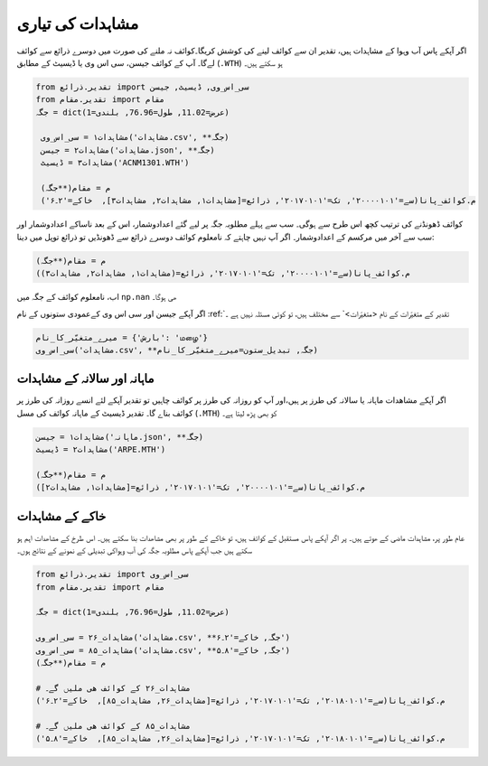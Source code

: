 مشاہدات کی تياری
================
اگر آپکے پاس آب وہوا کے مشاہدات ہیں، تقدیر ان سے کوائف لينے کی کوشش کریگا۔کوائف نہ ملنے کی صورت میں دوسرے ذرائع سے کوائف لےگا۔
آپ کے کوائف  جیسن، سی اس وی یا ڈیسيٹ کے مطابق (``.WTH``) ہو سکتے ہیں۔

.. code-block:: python

    from تقدیر.ذرائع import سی_اس_وی, ڈیسيٹ, جیسن
    from تقدیر.مقام import مقام
    جگہ = dict(عرض=11.02, طول=76.96, بلندی=1)

     مشاہدات۱ = سی_اس_وی('مشاہدات.csv', **جگہ)
     مشاہدات۲ = جیسن('مشاہدات.json', **جگہ)
     مشاہدات۳ = ڈیسيٹ('ACNM1301.WTH')

     م = مقام(**جگہ)
     م.کوائف_پانا(سے='۲۰۰۰۰۱۰۱', تک='۲۰۱۷۰۱۰۱', ذرائع=[مشاہدات۱, مشاہدات۲, مشاہدات۳],  خاکے='۲۔۶')

کوائف ڈھونڈنے کی ترتیب کچھ اس طرح سے ہوگی۔ سب سے پہلے مطلوبہ جگہ پر لیے گئے اعدادوشمار،
اس کے بعد ناساکے اعدادوشمار اور سب سے آخر میں مرکسم کے اعدادوشمار۔
اگر آپ نہیں چاہتے کہ نامعلوم کوائف دوسرے ذرائع سے ڈھونڈیں تو ذرائع توپل میں دینا:

.. code-block:: python

     م = مقام(**جگہ)
     م.کوائف_پانا(سے='۲۰۰۰۰۱۰۱', تک='۲۰۱۷۰۱۰۱', ذرائع=(مشاہدات۱, مشاہدات۲, مشاہدات۳))

اب، نامعلوم کوائف کے جگہ میں ``np.nan`` ھی ہوگا۔

اگر آپکے جیسن اور سی اس وی کےعمودی ستونوں کے نام :ref:`تقدیر کے متغیّرات کے نام <متغیّرات>` سے مختلف ہیں، تو کوئی مسئلہ نہیں ہے ۔

.. code-block:: python

   میرے_متغیّر_کا_نام = {'بارش': 'மழை'}
   سی_اس_وی('مشاہدات.csv', **جگہ, تبديل_ستون=میرے_متغیّر_کا_نام)

ماہانہ اور سالانہ کے مشاہدات
----------------------------
اگر آپکے مشاھدات ماہانہ یا سالانہ کی طرز پر ہیں،اور آپ کو روزانہ کی طرز پر  کوائف چاہیں تو تقدیر آپکے لئے انسے روزانہ کی طرز پر کوائف بناے گا۔
تقدیر ڈیسيٹ کے ماہانہ کوائف کی مسل (``.MTH``) کو بھی پڑھ لیتا ہے۔

.. code-block:: python

     مشاہدات۱ = جیسن('ماہانہ.json', **جگہ)
     مشاہدات۲ = ڈیسيٹ('ARPE.MTH')

     م = مقام(**جگہ)
     م.کوائف_پانا(سے='۲۰۰۰۰۱۰۱', تک='۲۰۱۷۰۱۰۱', ذرائع=[مشاہدات۱, مشاہدات۲])


خاکے کے مشاہدات
---------------
عام طور پر، مشاہدات ماضی کے ھوتے ہیں۔ پر اگر آپکے پاس مستقبل کے کوائف ہیں، تو خاکے کے طور پر بھی مشاھدات بنا
سکتے ہیں۔ اس طرخ کے مشاھدات اہم ہو سکتے ہیں جب آپکے پاس مطلوبہ جگہ کی آب وہواکی تبدیلی کے نمونے کے نتائج ہوں۔

.. code-block:: python

    from تقدیر.ذرائع import سی_اس_وی
    from تقدیر.مقام import مقام

    جگہ = dict(عرض=11.02, طول=76.96, بلندی=1)

    مشاہدات_۲۶ = سی_اس_وی('مشاہدات.csv', **جگہ, خاکے='۲۔۶')
    مشاہدات_۸۵ = سی_اس_وی('مشاہدات.csv', **جگہ, خاکے='۸۔۵')
    م = مقام(**جگہ)

    # مشاہدات_۲۶ کے کوائف ھی ملیں گے۔
    م.کوائف_پانا(سے='۲۰۱۸۰۱۰۱', تک='۲۰۱۷۰۱۰۱', ذرائع=[مشاہدات_۲۶, مشاہدات_۸۵],  خاکے='۲۔۶')

    # مشاہدات_۸۵ کے کوائف ھی ملیں گے۔
    م.کوائف_پانا(سے='۲۰۱۸۰۱۰۱', تک='۲۰۱۷۰۱۰۱', ذرائع=[مشاہدات_۲۶, مشاہدات_۸۵],  خاکے='۸۔۵')

